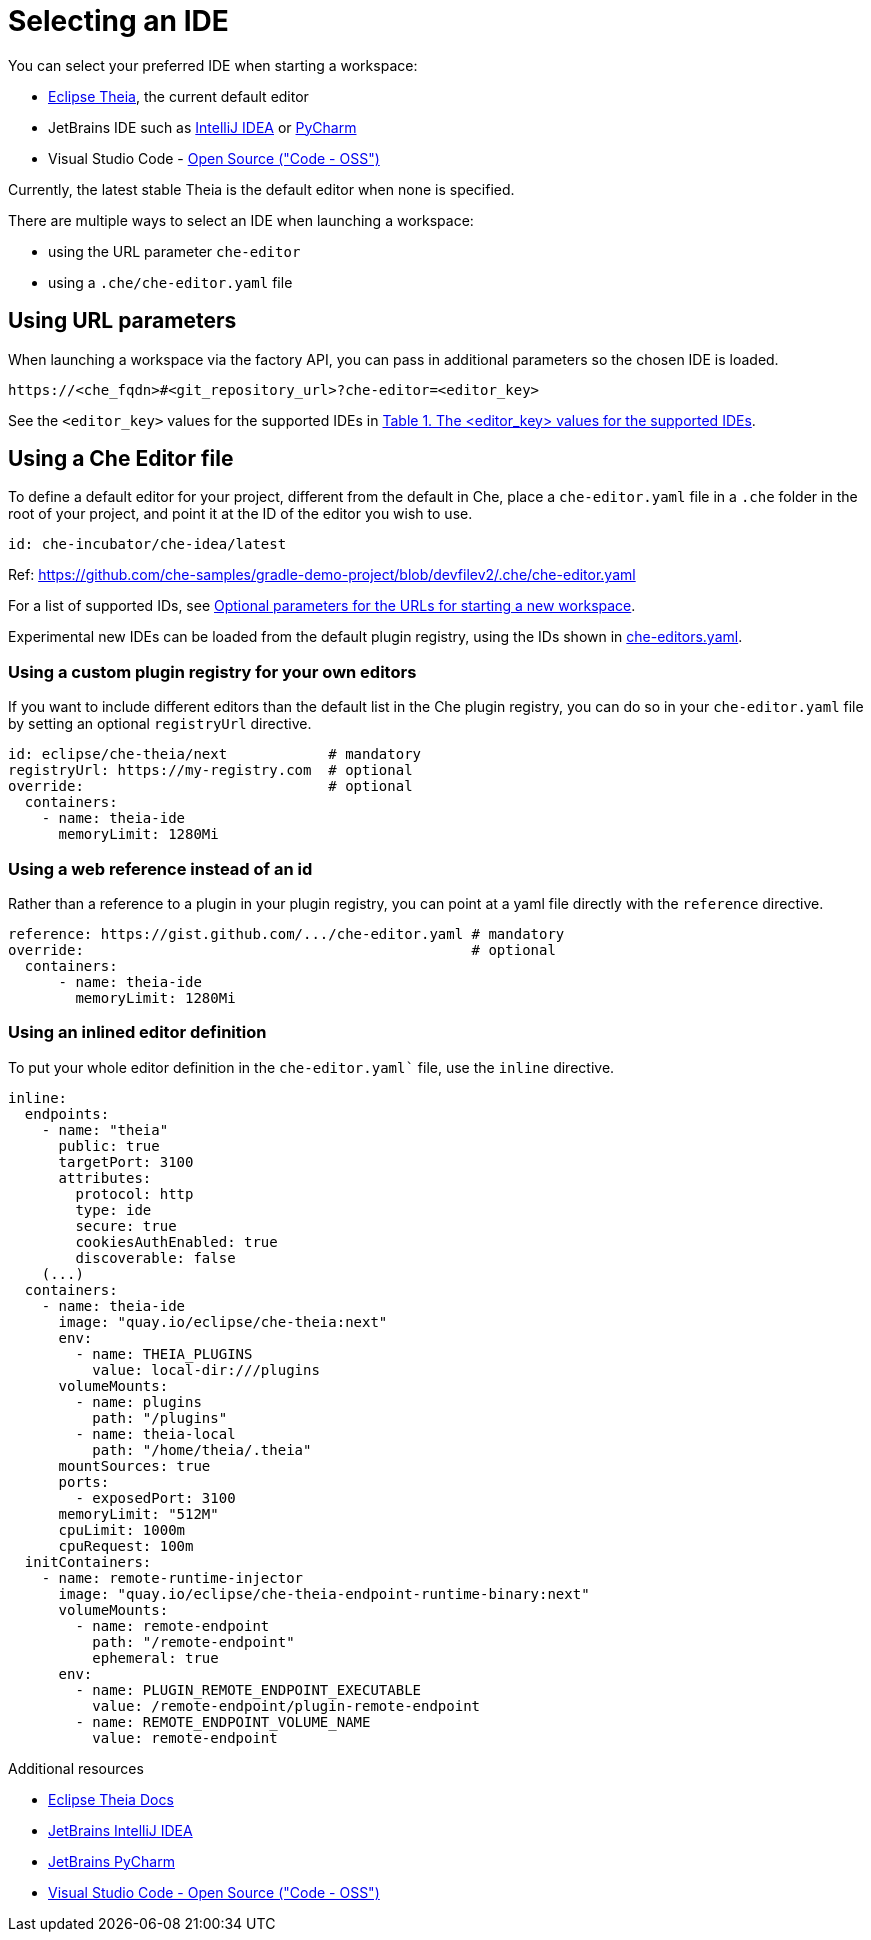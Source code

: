 :navtitle: Selecting an IDE
:keywords: user-guide, selecting, IDE
:page-aliases: che-theia-ide-basics, version-control, using-alternative-ides-in-che, configuring-a-workspace-to-use-an-ide-based-on-the-intellij-platform, building-images-for-ides-based-on-the-intellij-platform, provisioning-the-jetbrains-offline-activation-code, support-for-theia-based-ides, che-theia-troubleshooting, differences-in-how-che-theia-webview-works-on-a-single-host-mode-comparing-to-a-multi-host-mode

[id="selecting-an-ide_{context}"]
= Selecting an IDE

You can select your preferred IDE when starting a workspace: 

* link:https://theia-ide.org/docs/[Eclipse Theia], the current default editor
* JetBrains IDE such as link:https://www.jetbrains.com/help/idea/getting-started.html[IntelliJ IDEA] or link:https://www.jetbrains.com/help/pycharm/quick-start-guide.html[PyCharm]
* Visual Studio Code - link:https://github.com/Microsoft/vscode/[Open Source ("Code - OSS")]

Currently, the latest stable Theia is the default editor when none is specified. 

There are multiple ways to select an IDE when launching a workspace:

* using the URL parameter `che-editor`
* using a `.che/che-editor.yaml` file


== Using URL parameters

When launching a workspace via the factory API, you can pass in additional parameters so the chosen IDE is loaded.

```
https://<che_fqdn>#<git_repository_url>?che-editor=<editor_key>
```

See the `<editor_key>` values for the supported IDEs in xref:optional-parameters-for-the-urls-for-starting-a-new-workspace[Table 1. The <editor_key> values for the supported IDEs].


== Using a Che Editor file 

To define a default editor for your project, different from the default in Che, place a `che-editor.yaml` file in a `.che` folder in the root of your project, and point it at the ID of the editor you wish to use.

```
id: che-incubator/che-idea/latest
```

Ref: https://github.com/che-samples/gradle-demo-project/blob/devfilev2/.che/che-editor.yaml

For a list of supported IDs, see xref:optional-parameters-for-the-urls-for-starting-a-new-workspace[Optional parameters for the URLs for starting a new workspace].

Experimental new IDEs can be loaded from the default plugin registry, using the IDs shown in link:https://github.com/eclipse-che/che-plugin-registry/blob/main/che-editors.yaml[che-editors.yaml].



=== Using a custom plugin registry for your own editors

If you want to include different editors than the default list in the Che plugin registry, you can do so in your `che-editor.yaml` file by setting an optional `registryUrl` directive.

```
id: eclipse/che-theia/next            # mandatory
registryUrl: https://my-registry.com  # optional
override:                             # optional
  containers:
    - name: theia-ide
      memoryLimit: 1280Mi
```


=== Using a web reference instead of an id

Rather than a reference to a plugin in your plugin registry, you can point at a yaml file directly with the `reference` directive.

```
reference: https://gist.github.com/.../che-editor.yaml # mandatory
override:                                              # optional
  containers:
      - name: theia-ide
        memoryLimit: 1280Mi 
```


=== Using an inlined editor definition

To put your whole editor definition in the `che-editor.yaml`` file, use the `inline` directive.

```
inline:
  endpoints:
    - name: "theia"
      public: true
      targetPort: 3100
      attributes:
        protocol: http
        type: ide
        secure: true
        cookiesAuthEnabled: true
        discoverable: false
    (...)
  containers:
    - name: theia-ide
      image: "quay.io/eclipse/che-theia:next"
      env:
        - name: THEIA_PLUGINS
          value: local-dir:///plugins
      volumeMounts:
        - name: plugins
          path: "/plugins"
        - name: theia-local
          path: "/home/theia/.theia"
      mountSources: true
      ports:
        - exposedPort: 3100
      memoryLimit: "512M"
      cpuLimit: 1000m
      cpuRequest: 100m
  initContainers:
    - name: remote-runtime-injector
      image: "quay.io/eclipse/che-theia-endpoint-runtime-binary:next"
      volumeMounts:
        - name: remote-endpoint
          path: "/remote-endpoint"
          ephemeral: true
      env:
        - name: PLUGIN_REMOTE_ENDPOINT_EXECUTABLE
          value: /remote-endpoint/plugin-remote-endpoint
        - name: REMOTE_ENDPOINT_VOLUME_NAME
          value: remote-endpoint
```


.Additional resources

* link:https://theia-ide.org/docs/[Eclipse Theia Docs]
* link:https://www.jetbrains.com/help/idea/getting-started.html[JetBrains IntelliJ IDEA]
* link:https://www.jetbrains.com/help/pycharm/quick-start-guide.html[JetBrains PyCharm]
* link:https://github.com/Microsoft/vscode/[Visual Studio Code - Open Source ("Code - OSS")]



